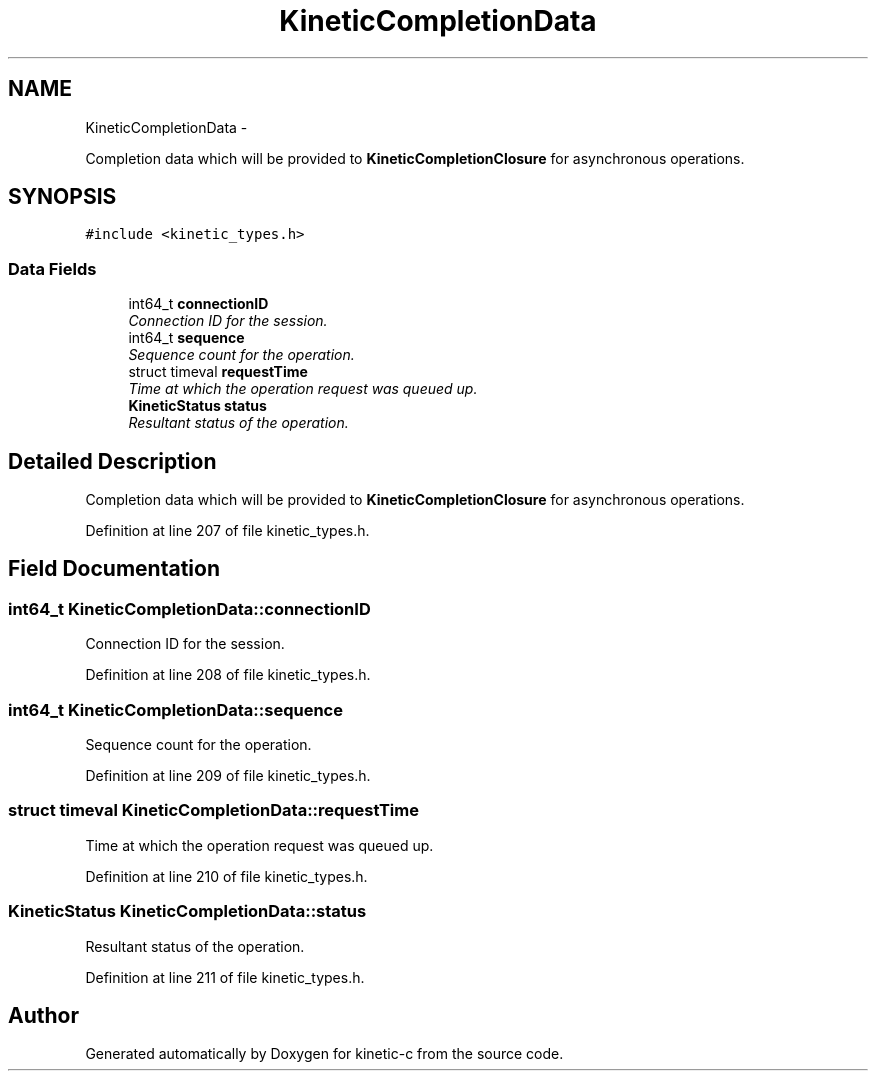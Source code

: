 .TH "KineticCompletionData" 3 "Tue Jan 27 2015" "Version v0.11.0" "kinetic-c" \" -*- nroff -*-
.ad l
.nh
.SH NAME
KineticCompletionData \- 
.PP
Completion data which will be provided to \fBKineticCompletionClosure\fP for asynchronous operations\&.  

.SH SYNOPSIS
.br
.PP
.PP
\fC#include <kinetic_types\&.h>\fP
.SS "Data Fields"

.in +1c
.ti -1c
.RI "int64_t \fBconnectionID\fP"
.br
.RI "\fIConnection ID for the session\&. \fP"
.ti -1c
.RI "int64_t \fBsequence\fP"
.br
.RI "\fISequence count for the operation\&. \fP"
.ti -1c
.RI "struct timeval \fBrequestTime\fP"
.br
.RI "\fITime at which the operation request was queued up\&. \fP"
.ti -1c
.RI "\fBKineticStatus\fP \fBstatus\fP"
.br
.RI "\fIResultant status of the operation\&. \fP"
.in -1c
.SH "Detailed Description"
.PP 
Completion data which will be provided to \fBKineticCompletionClosure\fP for asynchronous operations\&. 
.PP
Definition at line 207 of file kinetic_types\&.h\&.
.SH "Field Documentation"
.PP 
.SS "int64_t KineticCompletionData::connectionID"

.PP
Connection ID for the session\&. 
.PP
Definition at line 208 of file kinetic_types\&.h\&.
.SS "int64_t KineticCompletionData::sequence"

.PP
Sequence count for the operation\&. 
.PP
Definition at line 209 of file kinetic_types\&.h\&.
.SS "struct timeval KineticCompletionData::requestTime"

.PP
Time at which the operation request was queued up\&. 
.PP
Definition at line 210 of file kinetic_types\&.h\&.
.SS "\fBKineticStatus\fP KineticCompletionData::status"

.PP
Resultant status of the operation\&. 
.PP
Definition at line 211 of file kinetic_types\&.h\&.

.SH "Author"
.PP 
Generated automatically by Doxygen for kinetic-c from the source code\&.
